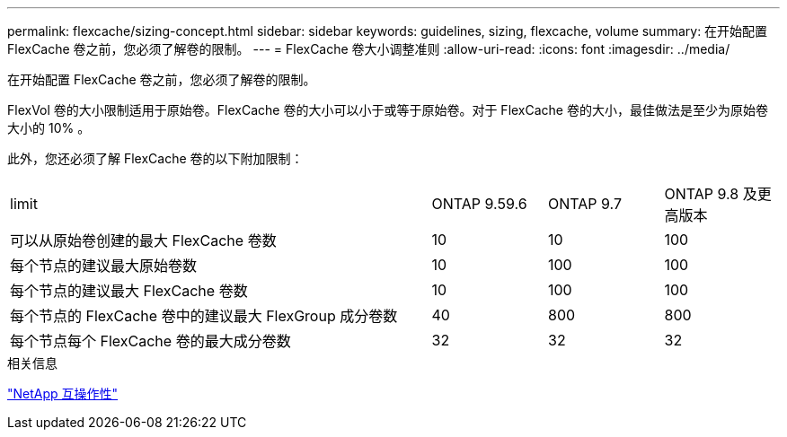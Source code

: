 ---
permalink: flexcache/sizing-concept.html 
sidebar: sidebar 
keywords: guidelines, sizing, flexcache, volume 
summary: 在开始配置 FlexCache 卷之前，您必须了解卷的限制。 
---
= FlexCache 卷大小调整准则
:allow-uri-read: 
:icons: font
:imagesdir: ../media/


[role="lead"]
在开始配置 FlexCache 卷之前，您必须了解卷的限制。

FlexVol 卷的大小限制适用于原始卷。FlexCache 卷的大小可以小于或等于原始卷。对于 FlexCache 卷的大小，最佳做法是至少为原始卷大小的 10% 。

此外，您还必须了解 FlexCache 卷的以下附加限制：

[cols="55,15,15,15"]
|===


| limit | ONTAP 9.59.6 | ONTAP 9.7 | ONTAP 9.8 及更高版本 


| 可以从原始卷创建的最大 FlexCache 卷数 | 10 | 10 | 100 


| 每个节点的建议最大原始卷数 | 10 | 100 | 100 


| 每个节点的建议最大 FlexCache 卷数 | 10 | 100 | 100 


| 每个节点的 FlexCache 卷中的建议最大 FlexGroup 成分卷数 | 40 | 800 | 800 


| 每个节点每个 FlexCache 卷的最大成分卷数 | 32 | 32 | 32 
|===
.相关信息
https://mysupport.netapp.com/NOW/products/interoperability["NetApp 互操作性"]
